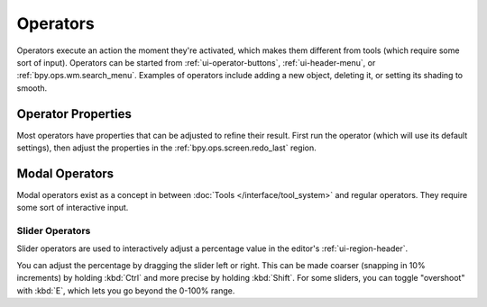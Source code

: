 
*********
Operators
*********

Operators execute an action the moment they're activated,
which makes them different from tools (which require some sort of input).
Operators can be started from :ref:`ui-operator-buttons`,
:ref:`ui-header-menu`, or :ref:`bpy.ops.wm.search_menu`.
Examples of operators include adding a new object,
deleting it, or setting its shading to smooth.


Operator Properties
===================

Most operators have properties that can be adjusted to refine their result.
First run the operator (which will use its default settings),
then adjust the properties in the :ref:`bpy.ops.screen.redo_last` region.


Modal Operators
===============

Modal operators exist as a concept in between :doc:`Tools </interface/tool_system>`
and regular operators.
They require some sort of interactive input.


Slider Operators
----------------

Slider operators are used to interactively adjust a percentage value
in the editor's :ref:`ui-region-header`.

You can adjust the percentage by dragging the slider left or right.
This can be made coarser (snapping in 10% increments) by holding :kbd:`Ctrl`
and more precise by holding :kbd:`Shift`.
For some sliders, you can toggle "overshoot" with :kbd:`E`, which lets
you go beyond the 0-100% range.

